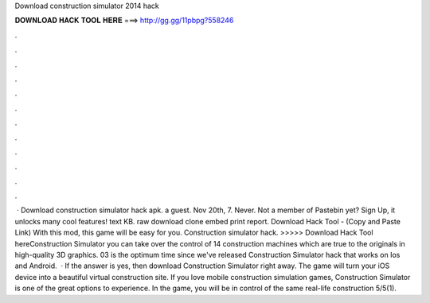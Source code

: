 Download construction simulator 2014 hack

𝐃𝐎𝐖𝐍𝐋𝐎𝐀𝐃 𝐇𝐀𝐂𝐊 𝐓𝐎𝐎𝐋 𝐇𝐄𝐑𝐄 ===> http://gg.gg/11pbpg?558246

.

.

.

.

.

.

.

.

.

.

.

.

 · Download construction simulator hack apk. a guest. Nov 20th, 7. Never. Not a member of Pastebin yet? Sign Up, it unlocks many cool features! text KB. raw download clone embed print report. Download Hack Tool -  (Copy and Paste Link) With this mod, this game will be easy for you. Construction simulator hack. >>>>> Download Hack Tool hereConstruction Simulator you can take over the control of 14 construction machines which are true to the originals in high-quality 3D graphics. 03 is the optimum time since we've released Construction Simulator hack that works on Ios and Android.  · If the answer is yes, then download Construction Simulator right away. The game will turn your iOS device into a beautiful virtual construction site. If you love mobile construction simulation games, Construction Simulator is one of the great options to experience. In the game, you will be in control of the same real-life construction 5/5(1).